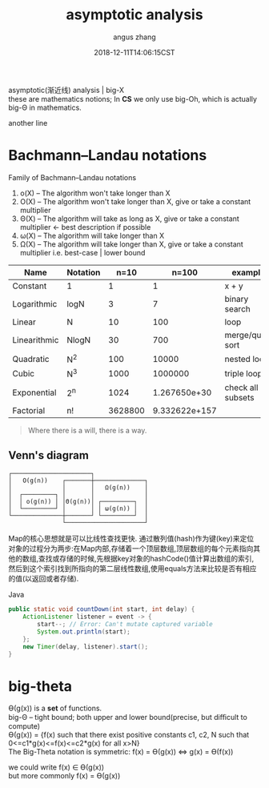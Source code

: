 #+TITLE: asymptotic analysis
#+AUTHOR: angus zhang
#+DATE: 2018-12-11T14:06:15CST
#+OPTIONS: \n:t
#+TAGS: asymptotic algorithm big-O

asymptotic(渐近线) analysis | big-X
these are mathematics notions; In *CS* we only use big-Oh, which is actually big-Θ in mathematics.

another line

* Bachmann–Landau notations

Family of Bachmann–Landau notations
1) o(X) -- The algorithm won't take longer than X
2) O(X) -- The algorithm won't take longer than X, give or take a constant multiplier
3) Θ(X) -- The algorithm will  take as long as  X, give or take a constant multiplier <- best description if possible
4) ω(X) -- The algorithm will  take longer than X
5) Ω(X) -- The algorithm will  take longer than X, give or take a constant multiplier  i.e. best-case | lower bound


| Name         | Notation |    n=10 |         n=100 | example           |
|--------------+----------+---------+---------------+-------------------|
| Constant     | 1        |       1 |             1 | x + y             |
| Logarithmic  | logN     |       3 |             7 | binary search     |
| Linear       | N        |      10 |           100 | loop              |
| Linearithmic | NlogN    |      30 |           700 | merge/quick sort  |
| Quadratic    | N^2      |     100 |         10000 | nested loop       |
| Cubic        | N^3      |    1000 |       1000000 | triple loop       |
| Exponential  | 2^n      |    1024 |  1.267650e+30 | check all subsets |
| Factorial    | n!       | 3628800 | 9.332622e+157 |                   |

#+BEGIN_QUOTE
Where there is a will, there is a way.
#+END_QUOTE
** Venn's diagram

#+BEGIN_EXAMPLE
┌──────────────────────┐
│   O(g(n))    ┌───────┼──────────────┐
│              │       │   Ω(g(n))    │
│  ┌─────────┐ │       │              │
│  │ o(g(n)) │ │Θ(g(n))│ ┌─────────┐  │
│  └─────────┘ │       │ │ ω(g(n)) │  │
└──────────────┼───────┘ └─────────┘  │
               └──────────────────────┘
#+END_EXAMPLE


Map的核心思想就是可以比线性查找更快. 通过散列值(hash)作为键(key)来定位对象的过程分为两步:在Map内部,存储着一个顶层数组,顶层数组的每个元素指向其他的数组,查找或存储的时候,先根据key对象的hashCode()值计算出数组的索引,然后到这个索引找到所指向的第二层线性数组,使用equals方法来比较是否有相应的值(以返回或者存储).

Java
#+BEGIN_SRC java
  public static void countDown(int start, int delay) {
      ActionListener listener = event -> {
          start--; // Error: Can't mutate captured variable
          System.out.println(start);
      };
      new Timer(delay, listener).start();
  }
#+END_SRC

* big-theta

Ө(g(x)) is a *set* of functions.
big-Θ -- tight bound; both upper and lower bound(precise, but diﬃcult to compute)
Ө(g(x)) = {f(x) such that there exist positive constants c1, c2, N such that 0<=c1*g(x)<=f(x)<=c2*g(x) for all x>N}
The Big-Theta notation is symmetric: f(x) = Ө(g(x)) <=> g(x) = Ө(f(x))

we could write f(x) ∈ Ө(g(x))
but more commonly f(x) = Ө(g(x))
